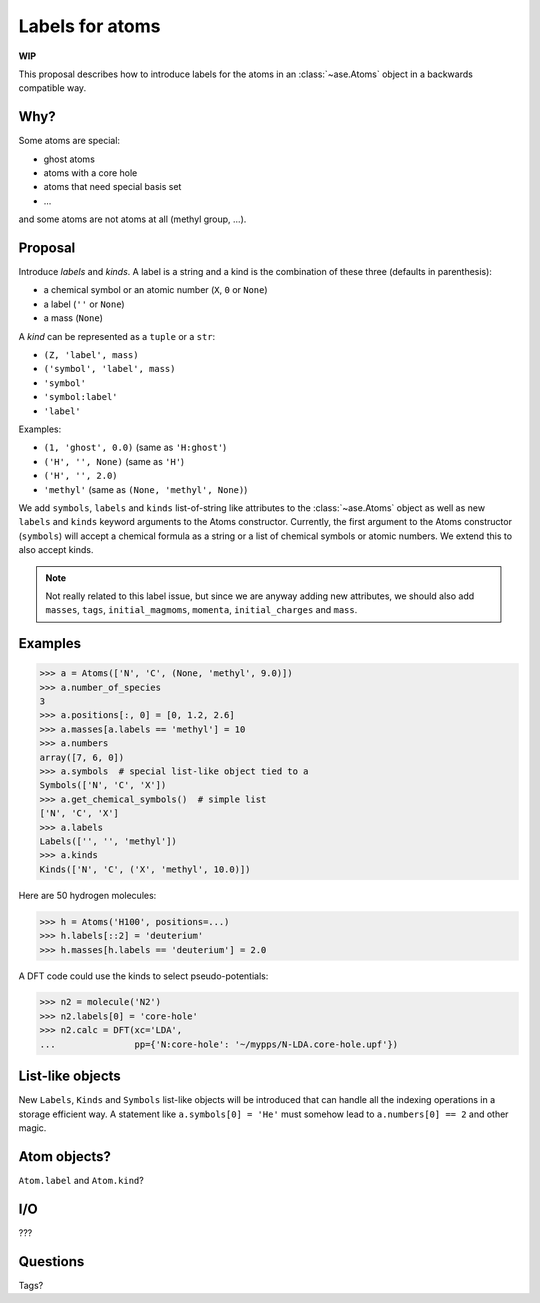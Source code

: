 ================
Labels for atoms
================

**WIP**

This proposal describes how to introduce labels for the atoms in an
:class:`~ase.Atoms` object in a backwards compatible way.


Why?
====

Some atoms are special:

* ghost atoms
* atoms with a core hole
* atoms that need special basis set
* ...

and some atoms are not atoms at all (methyl group, ...).


Proposal
========

Introduce *labels* and *kinds*.  A label is a string and a kind is the
combination of these three (defaults in parenthesis):

* a chemical symbol or an atomic number (``X``, ``0`` or ``None``)
* a label (``''`` or ``None``)
* a mass (``None``)

A *kind* can be represented as a ``tuple`` or a ``str``:

* ``(Z, 'label', mass)``
* ``('symbol', 'label', mass)``
* ``'symbol'``
* ``'symbol:label'``
* ``'label'``

Examples:

* ``(1, 'ghost', 0.0)`` (same as ``'H:ghost'``)
* ``('H', '', None)`` (same as ``'H'``)
* ``('H', '', 2.0)``
* ``'methyl'`` (same as ``(None, 'methyl', None)``)

We add ``symbols``, ``labels`` and ``kinds`` list-of-string like attributes to
the :class:`~ase.Atoms` object as well as new ``labels`` and ``kinds`` keyword
arguments to the Atoms constructor.  Currently, the first argument to the
Atoms constructor (``symbols``) will accept a chemical formula as a string or a
list of chemical symbols or atomic numbers.  We extend this to also accept
kinds.

.. note::

    Not really related to this label issue, but since we are anyway adding new
    attributes, we should also add ``masses``, ``tags``, ``initial_magmoms``,
    ``momenta``, ``initial_charges`` and ``mass``.


Examples
========

>>> a = Atoms(['N', 'C', (None, 'methyl', 9.0)])
>>> a.number_of_species
3
>>> a.positions[:, 0] = [0, 1.2, 2.6]
>>> a.masses[a.labels == 'methyl'] = 10
>>> a.numbers
array([7, 6, 0])
>>> a.symbols  # special list-like object tied to a
Symbols(['N', 'C', 'X'])
>>> a.get_chemical_symbols()  # simple list
['N', 'C', 'X']
>>> a.labels
Labels(['', '', 'methyl'])
>>> a.kinds
Kinds(['N', 'C', ('X', 'methyl', 10.0)])

Here are 50 hydrogen molecules:

>>> h = Atoms('H100', positions=...)
>>> h.labels[::2] = 'deuterium'
>>> h.masses[h.labels == 'deuterium'] = 2.0

A DFT code could use the kinds to select pseudo-potentials:

>>> n2 = molecule('N2')
>>> n2.labels[0] = 'core-hole'
>>> n2.calc = DFT(xc='LDA',
...               pp={'N:core-hole': '~/mypps/N-LDA.core-hole.upf'})


List-like objects
=================

New ``Labels``, ``Kinds`` and ``Symbols`` list-like objects will
be introduced that can handle all the indexing operations in a storage
efficient way.  A statement like ``a.symbols[0] = 'He'`` must somehow lead to
``a.numbers[0] == 2`` and other magic.


Atom objects?
=============

``Atom.label`` and ``Atom.kind``?


I/O
===

???


Questions
=========

Tags?
